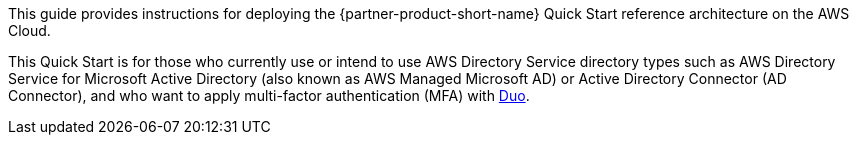 // Replace the content in <>
// Identify your target audience and explain how/why they would use this Quick Start.
//Avoid borrowing text from third-party websites (copying text from AWS service documentation is fine). Also, avoid marketing-speak, focusing instead on the technical aspect.

This guide provides instructions for deploying the {partner-product-short-name} Quick Start reference architecture on the AWS Cloud.

This Quick Start is for those who currently use or intend to use AWS Directory Service directory types such as AWS Directory Service for Microsoft Active Directory (also known as AWS Managed Microsoft AD) or Active Directory Connector (AD Connector), and who want to apply multi-factor authentication (MFA) with https://duo.com/product/multi-factor-authentication-mfa[Duo].
